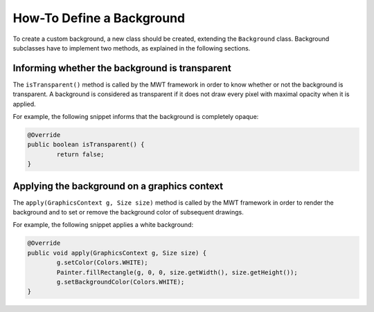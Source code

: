 How-To Define a Background
==========================

To create a custom background, a new class should be created, extending the ``Background`` class.
Background subclasses have to implement two methods, as explained in the following sections.

Informing whether the background is transparent
-----------------------------------------------

The ``isTransparent()`` method is called by the MWT framework in order to know whether or not the background is transparent.
A background is considered as transparent if it does not draw every pixel with maximal opacity when it is applied.

For example, the following snippet informs that the background is completely opaque:

.. code-block:: Java

	@Override
	public boolean isTransparent() {
		return false;
	}

Applying the background on a graphics context
---------------------------------------------

The ``apply(GraphicsContext g, Size size)`` method is called by the MWT framework in order to render the background and to set or remove the background color of subsequent drawings.

For example, the following snippet applies a white background:

.. code-block:: Java

	@Override
	public void apply(GraphicsContext g, Size size) {
		g.setColor(Colors.WHITE);
		Painter.fillRectangle(g, 0, 0, size.getWidth(), size.getHeight());
		g.setBackgroundColor(Colors.WHITE);
	}

..
   | Copyright 2008-2020, MicroEJ Corp. Content in this space is free 
   for read and redistribute. Except if otherwise stated, modification 
   is subject to MicroEJ Corp prior approval.
   | MicroEJ is a trademark of MicroEJ Corp. All other trademarks and 
   copyrights are the property of their respective owners.
